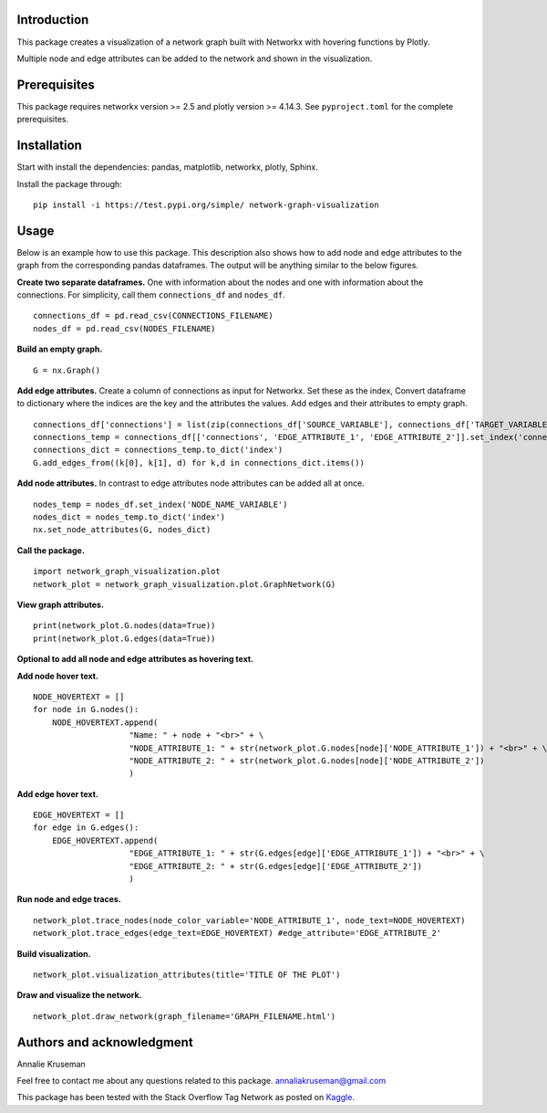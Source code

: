 Introduction
------------

This package creates a visualization of a network graph built with
Networkx with hovering functions by Plotly.

Multiple node and edge attributes can be added to the network and shown
in the visualization.

Prerequisites
-------------

This package requires networkx version >= 2.5 and plotly version >=
4.14.3. See ``pyproject.toml`` for the complete prerequisites.

Installation
------------

Start with install the dependencies: pandas, matplotlib, networkx, plotly, Sphinx.

Install the package through:

::

   pip install -i https://test.pypi.org/simple/ network-graph-visualization

Usage
-----

Below is an example how to use this package. This description also shows
how to add node and edge attributes to the graph from the corresponding
pandas dataframes. The output will be anything similar to the below figures. 

.. image:: figures/Node_Attributes.png

.. image:: figures/Edge_Attributes.png

**Create two separate dataframes.** One with information about the nodes and
one with information about the connections. For simplicity, call them
``connections_df`` and ``nodes_df``.

::

   connections_df = pd.read_csv(CONNECTIONS_FILENAME)
   nodes_df = pd.read_csv(NODES_FILENAME)

**Build an empty graph.**

::

   G = nx.Graph()

**Add edge attributes.** Create a column of connections as input for
Networkx. Set these as the index, Convert dataframe to dictionary where
the indices are the key and the attributes the values. Add edges and
their attributes to empty graph.

::

   connections_df['connections'] = list(zip(connections_df['SOURCE_VARIABLE'], connections_df['TARGET_VARIABLE']))
   connections_temp = connections_df[['connections', 'EDGE_ATTRIBUTE_1', 'EDGE_ATTRIBUTE_2']].set_index('connections')
   connections_dict = connections_temp.to_dict('index')
   G.add_edges_from((k[0], k[1], d) for k,d in connections_dict.items())

**Add node attributes.** In contrast to edge attributes node attributes can
be added all at once.

::

   nodes_temp = nodes_df.set_index('NODE_NAME_VARIABLE')
   nodes_dict = nodes_temp.to_dict('index')
   nx.set_node_attributes(G, nodes_dict)

**Call the package.**

::

   import network_graph_visualization.plot
   network_plot = network_graph_visualization.plot.GraphNetwork(G)

**View graph attributes.**

::

   print(network_plot.G.nodes(data=True))
   print(network_plot.G.edges(data=True))

**Optional to add all node and edge attributes as hovering text.**

**Add node hover text.**

::

   NODE_HOVERTEXT = []
   for node in G.nodes():
       NODE_HOVERTEXT.append(
                       "Name: " + node + "<br>" + \
                       "NODE_ATTRIBUTE_1: " + str(network_plot.G.nodes[node]['NODE_ATTRIBUTE_1']) + "<br>" + \
                       "NODE_ATTRIBUTE_2: " + str(network_plot.G.nodes[node]['NODE_ATTRIBUTE_2'])
                       )

**Add edge hover text.**

::

   EDGE_HOVERTEXT = []
   for edge in G.edges():
       EDGE_HOVERTEXT.append(
                       "EDGE_ATTRIBUTE_1: " + str(G.edges[edge]['EDGE_ATTRIBUTE_1']) + "<br>" + \
                       "EDGE_ATTRIBUTE_2: " + str(G.edges[edge]['EDGE_ATTRIBUTE_2'])
                       )

**Run node and edge traces.**

::

   network_plot.trace_nodes(node_color_variable='NODE_ATTRIBUTE_1', node_text=NODE_HOVERTEXT)
   network_plot.trace_edges(edge_text=EDGE_HOVERTEXT) #edge_attribute='EDGE_ATTRIBUTE_2'

**Build visualization.**

::

   network_plot.visualization_attributes(title='TITLE OF THE PLOT')

**Draw and visualize the network.**

::

   network_plot.draw_network(graph_filename='GRAPH_FILENAME.html')

Authors and acknowledgment
--------------------------
Annalie Kruseman 

Feel free to contact me about any questions related to this package.
annaliakruseman@gmail.com

This package has been tested with the Stack Overflow Tag Network as posted on `Kaggle <https://www.kaggle.com/stackoverflow/stack-overflow-tag-network?select=stack_network_links.csv>`_.